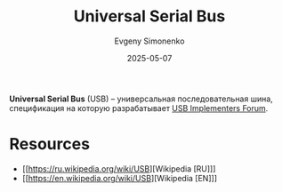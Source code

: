:PROPERTIES:
:ID:       9678b4c3-012a-497d-b353-afd57d7f7780
:END:
#+TITLE: Universal Serial Bus
#+AUTHOR: Evgeny Simonenko
#+LANGUAGE: Russian
#+LICENSE: CC BY-SA 4.0
#+DATE: 2025-05-07
#+FILETAGS: :usb:bus:

*Universal Serial Bus* (USB) -- универсальная последовательная шина, спецификация на которую разрабатывает [[id:a0dd9ad8-48ad-4138-9f5a-2d7bec2c235a][USB Implementers Forum]].

* Resources

- [[https://ru.wikipedia.org/wiki/USB][Wikipedia [RU]​]]
- [[https://en.wikipedia.org/wiki/USB][Wikipedia [EN]​]]
